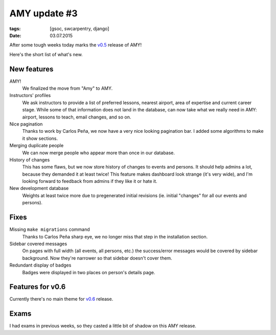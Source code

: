 AMY update #3
#############

:tags: [gsoc, swcarpentry, django]
:date: 03.07.2015

After some tough weeks today marks the `v0.5`_ release of AMY!

Here's the short list of what's new.

.. _v0.5: https://github.com/swcarpentry/amy/milestones/v0.5

New features
============

AMY!
    We finalized the move from "Amy" to AMY.

Instructors' profiles
    We ask instructors to provide a list of preferred lessons, nearest airport,
    area of expertise and current career stage. While some of that information
    does not land in the database, can now take what we really need in AMY:
    airport, lessons to teach, email changes, and so on.

Nice pagination
    Thanks to work by Carlos Peña, we now have a very nice looking pagination
    bar.  I added some algorithms to make it show sections.

Merging duplicate people
    We can now merge people who appear more than once in our database.

History of changes
    This has some flaws, but we now store history of changes to events and
    persons.  It should help admins a lot, because they demanded it at least
    twice!  This feature makes dashboard look strange (it's very wide), and
    I'm looking forward to feedback from admins if they like it or hate it.

New development database
    Weights at least twice more due to pregenerated initial revisions (ie.
    initial "changes" for all our events and persons).

Fixes
=====

Missing ``make migrations`` command
    Thanks to Carlos Peña sharp eye, we no longer miss that step in the
    installation section.

Sidebar covered messages
    On pages with full width (all events, all persons, etc.) the success/error
    messages would be covered by sidebar background.  Now they're narrower so
    that sidebar doesn't cover them.

Redundant display of badges
    Badges were displayed in two places on person's details page.

Features for v0.6
=================

Currently there's no main theme for `v0.6`_ release.

.. _v0.6: https://github.com/swcarpentry/amy/milestones/v0.6

Exams
=====

I had exams in previous weeks, so they casted a little bit of shadow on this
AMY release.
